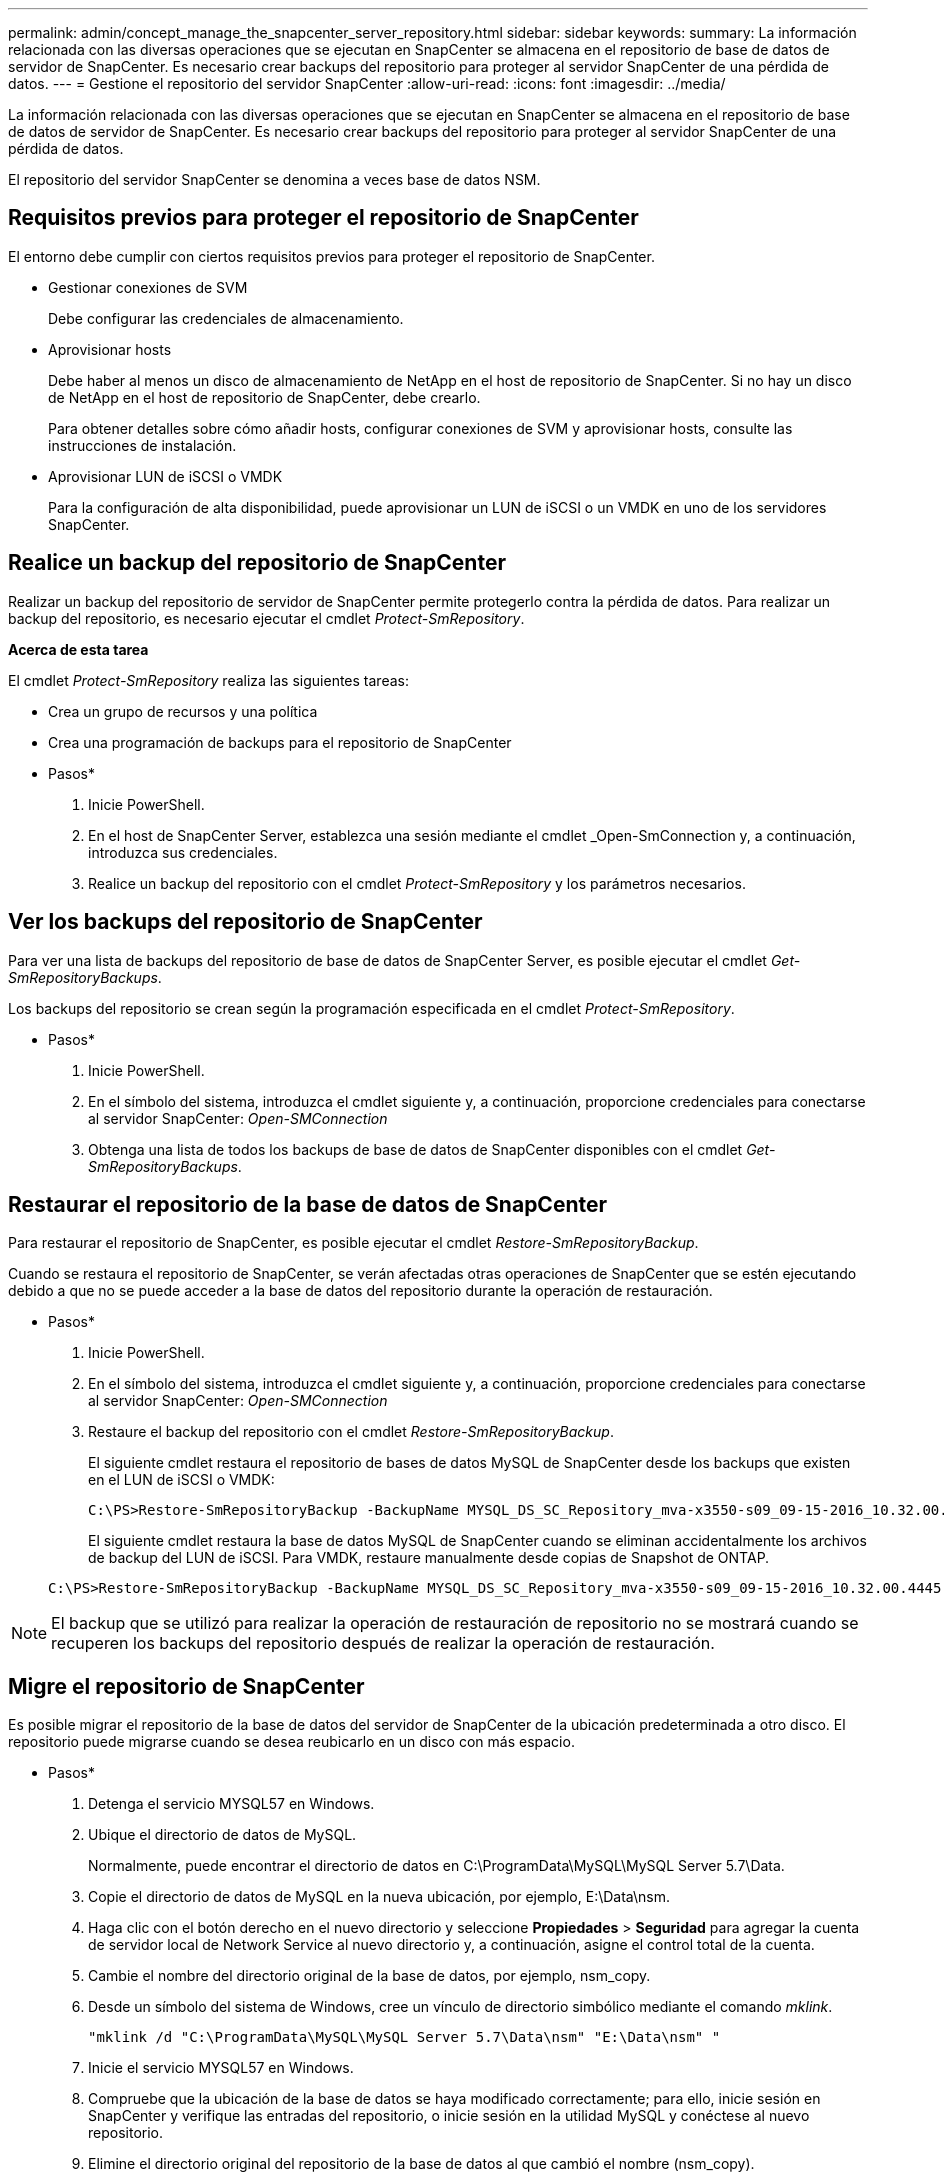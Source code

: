 ---
permalink: admin/concept_manage_the_snapcenter_server_repository.html 
sidebar: sidebar 
keywords:  
summary: La información relacionada con las diversas operaciones que se ejecutan en SnapCenter se almacena en el repositorio de base de datos de servidor de SnapCenter. Es necesario crear backups del repositorio para proteger al servidor SnapCenter de una pérdida de datos. 
---
= Gestione el repositorio del servidor SnapCenter
:allow-uri-read: 
:icons: font
:imagesdir: ../media/


[role="lead"]
La información relacionada con las diversas operaciones que se ejecutan en SnapCenter se almacena en el repositorio de base de datos de servidor de SnapCenter. Es necesario crear backups del repositorio para proteger al servidor SnapCenter de una pérdida de datos.

El repositorio del servidor SnapCenter se denomina a veces base de datos NSM.



== Requisitos previos para proteger el repositorio de SnapCenter

El entorno debe cumplir con ciertos requisitos previos para proteger el repositorio de SnapCenter.

* Gestionar conexiones de SVM
+
Debe configurar las credenciales de almacenamiento.

* Aprovisionar hosts
+
Debe haber al menos un disco de almacenamiento de NetApp en el host de repositorio de SnapCenter. Si no hay un disco de NetApp en el host de repositorio de SnapCenter, debe crearlo.

+
Para obtener detalles sobre cómo añadir hosts, configurar conexiones de SVM y aprovisionar hosts, consulte las instrucciones de instalación.

* Aprovisionar LUN de iSCSI o VMDK
+
Para la configuración de alta disponibilidad, puede aprovisionar un LUN de iSCSI o un VMDK en uno de los servidores SnapCenter.





== Realice un backup del repositorio de SnapCenter

Realizar un backup del repositorio de servidor de SnapCenter permite protegerlo contra la pérdida de datos. Para realizar un backup del repositorio, es necesario ejecutar el cmdlet _Protect-SmRepository_.

*Acerca de esta tarea*

El cmdlet _Protect-SmRepository_ realiza las siguientes tareas:

* Crea un grupo de recursos y una política
* Crea una programación de backups para el repositorio de SnapCenter


* Pasos*

. Inicie PowerShell.
. En el host de SnapCenter Server, establezca una sesión mediante el cmdlet _Open-SmConnection y, a continuación, introduzca sus credenciales.
. Realice un backup del repositorio con el cmdlet _Protect-SmRepository_ y los parámetros necesarios.




== Ver los backups del repositorio de SnapCenter

Para ver una lista de backups del repositorio de base de datos de SnapCenter Server, es posible ejecutar el cmdlet _Get-SmRepositoryBackups_.

Los backups del repositorio se crean según la programación especificada en el cmdlet _Protect-SmRepository_.

* Pasos*

. Inicie PowerShell.
. En el símbolo del sistema, introduzca el cmdlet siguiente y, a continuación, proporcione credenciales para conectarse al servidor SnapCenter: _Open-SMConnection_
. Obtenga una lista de todos los backups de base de datos de SnapCenter disponibles con el cmdlet _Get-SmRepositoryBackups_.




== Restaurar el repositorio de la base de datos de SnapCenter

Para restaurar el repositorio de SnapCenter, es posible ejecutar el cmdlet _Restore-SmRepositoryBackup_.

Cuando se restaura el repositorio de SnapCenter, se verán afectadas otras operaciones de SnapCenter que se estén ejecutando debido a que no se puede acceder a la base de datos del repositorio durante la operación de restauración.

* Pasos*

. Inicie PowerShell.
. En el símbolo del sistema, introduzca el cmdlet siguiente y, a continuación, proporcione credenciales para conectarse al servidor SnapCenter: _Open-SMConnection_
. Restaure el backup del repositorio con el cmdlet _Restore-SmRepositoryBackup_.
+
El siguiente cmdlet restaura el repositorio de bases de datos MySQL de SnapCenter desde los backups que existen en el LUN de iSCSI o VMDK:

+
[listing]
----
C:\PS>Restore-SmRepositoryBackup -BackupName MYSQL_DS_SC_Repository_mva-x3550-s09_09-15-2016_10.32.00.4445
----
+
El siguiente cmdlet restaura la base de datos MySQL de SnapCenter cuando se eliminan accidentalmente los archivos de backup del LUN de iSCSI. Para VMDK, restaure manualmente desde copias de Snapshot de ONTAP.

+
[listing]
----
C:\PS>Restore-SmRepositoryBackup -BackupName MYSQL_DS_SC_Repository_mva-x3550-s09_09-15-2016_10.32.00.4445 -RestoreFileSystem
----



NOTE: El backup que se utilizó para realizar la operación de restauración de repositorio no se mostrará cuando se recuperen los backups del repositorio después de realizar la operación de restauración.



== Migre el repositorio de SnapCenter

Es posible migrar el repositorio de la base de datos del servidor de SnapCenter de la ubicación predeterminada a otro disco. El repositorio puede migrarse cuando se desea reubicarlo en un disco con más espacio.

* Pasos*

. Detenga el servicio MYSQL57 en Windows.
. Ubique el directorio de datos de MySQL.
+
Normalmente, puede encontrar el directorio de datos en C:\ProgramData\MySQL\MySQL Server 5.7\Data.

. Copie el directorio de datos de MySQL en la nueva ubicación, por ejemplo, E:\Data\nsm.
. Haga clic con el botón derecho en el nuevo directorio y seleccione *Propiedades* > *Seguridad* para agregar la cuenta de servidor local de Network Service al nuevo directorio y, a continuación, asigne el control total de la cuenta.
. Cambie el nombre del directorio original de la base de datos, por ejemplo, nsm_copy.
. Desde un símbolo del sistema de Windows, cree un vínculo de directorio simbólico mediante el comando _mklink_.
+
`"mklink /d "C:\ProgramData\MySQL\MySQL Server 5.7\Data\nsm" "E:\Data\nsm" "`

. Inicie el servicio MYSQL57 en Windows.
. Compruebe que la ubicación de la base de datos se haya modificado correctamente; para ello, inicie sesión en SnapCenter y verifique las entradas del repositorio, o inicie sesión en la utilidad MySQL y conéctese al nuevo repositorio.
. Elimine el directorio original del repositorio de la base de datos al que cambió el nombre (nsm_copy).




== Restablecer la contraseña del repositorio de SnapCenter

La contraseña de la base de datos del repositorio del servidor MySQL se genera automáticamente durante la instalación del servidor SnapCenter desde SnapCenter 4.2. El usuario de SnapCenter no conoce esta contraseña generada automáticamente en ningún momento. Si se desea acceder a la base de datos del repositorio, se debe restablecer la contraseña.

*Lo que necesitará*

Debe tener los privilegios de administrador de SnapCenter para restablecer la contraseña.

* Pasos*

. Inicie PowerShell.
. En el símbolo del sistema, introduzca el siguiente comando y, a continuación, proporcione las credenciales para conectarse al servidor SnapCenter: _Open-SMConnection_
. Restablezca la contraseña del repositorio: _Set-SmRepositoryPassword_
+
El siguiente comando restablece la contraseña de repositorio:

+
[listing]
----

Set-SmRepositoryPassword at command pipeline position 1
Supply values for the following parameters:
NewPassword: ********
ConfirmPassword: ********
Successfully updated the MySQL server password.
----


*Más información*

La información relativa a los parámetros que se pueden utilizar con el cmdlet y sus descripciones se puede obtener ejecutando _Get-Help nombre_comando_. Como alternativa, también puede consultar la https://library.netapp.com/ecm/ecm_download_file/ECMLP2880726["Guía de referencia de cmdlets de SnapCenter Software"^].
